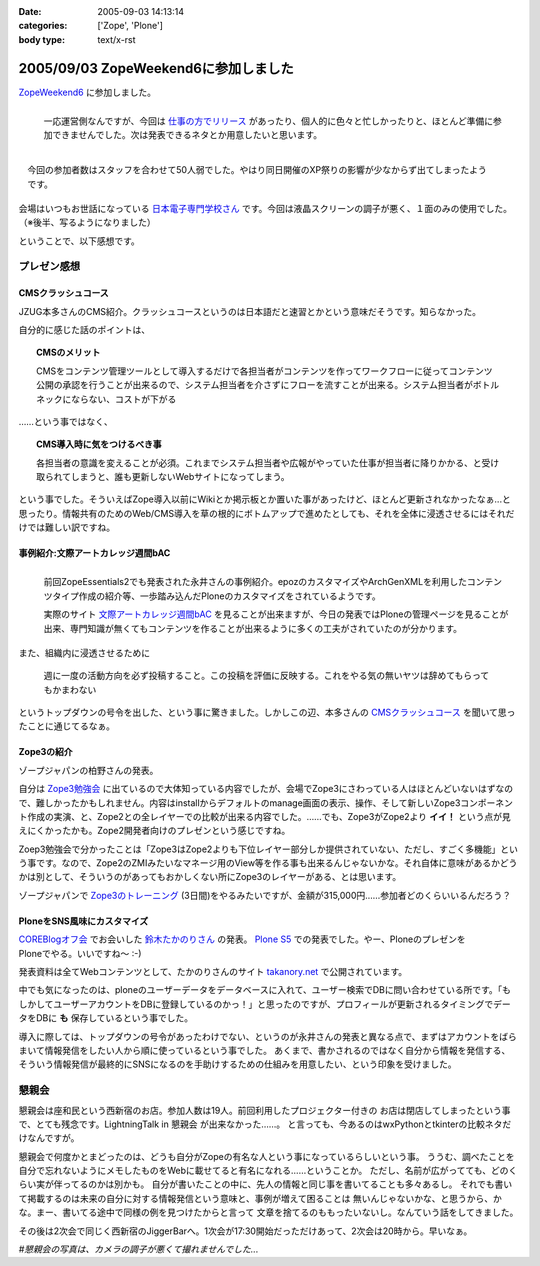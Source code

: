 :date: 2005-09-03 14:13:14
:categories: ['Zope', 'Plone']
:body type: text/x-rst

=====================================
2005/09/03 ZopeWeekend6に参加しました
=====================================

`ZopeWeekend6`_ に参加しました。

.. figure:: http://www.freia.jp/taka/photo/zw6/PICT0001.JPG?size=thumb
  :target: http://www.freia.jp/taka/photo/zw6/PICT0001.JPG/zphoto_view
  :align: left

  一応運営側なんですが、今回は `仕事の方でリリース`_ があったり、個人的に色々と忙しかったりと、ほとんど準備に参加できませんでした。次は発表できるネタとか用意したいと思います。

.. figure:: http://www.freia.jp/taka/photo/zw6/PICT0006.JPG?size=thumb
  :target: http://www.freia.jp/taka/photo/zw6/PICT0006.JPG/zphoto_view
  :align: right

  今回の参加者数はスタッフを合わせて50人弱でした。やはり同日開催のXP祭りの影響が少なからず出てしまったようです。

会場はいつもお世話になっている `日本電子専門学校さん`_ です。今回は液晶スクリーンの調子が悪く、１面のみの使用でした。（※後半、写るようになりました）

.. cssclass:: visualClear

ということで、以下感想です。

.. _`ZopeWeekend6`: http://new.zope.jp/event/zopeweekend/6/
.. _`仕事の方でリリース`: http://www.freia.jp/taka/blog/240
.. _`日本電子専門学校さん`: http://www.jec.ac.jp/



.. :extend type: text/plain
.. :extend:


プレゼン感想
=============

CMSクラッシュコース
-------------------
JZUG本多さんのCMS紹介。クラッシュコースというのは日本語だと速習とかという意味だそうです。知らなかった。

自分的に感じた話のポイントは、

.. topic:: CMSのメリット

  CMSをコンテンツ管理ツールとして導入するだけで各担当者がコンテンツを作ってワークフローに従ってコンテンツ公開の承認を行うことが出来るので、システム担当者を介さずにフローを流すことが出来る。システム担当者がボトルネックにならない、コストが下がる

……という事ではなく、

.. topic:: CMS導入時に気をつけるべき事

  各担当者の意識を変えることが必須。これまでシステム担当者や広報がやっていた仕事が担当者に降りかかる、と受け取られてしまうと、誰も更新しないWebサイトになってしまう。

という事でした。そういえばZope導入以前にWikiとか掲示板とか置いた事があったけど、ほとんど更新されなかったなぁ...と思ったり。情報共有のためのWeb/CMS導入を草の根的にボトムアップで進めたとしても、それを全体に浸透させるにはそれだけでは難しい訳ですね。


事例紹介:文際アートカレッジ週間bAC
----------------------------------
.. figure:: http://www.freia.jp/taka/photo/zw6/PICT0007.JPG?size=thumb
  :target: http://www.freia.jp/taka/photo/zw6/PICT0007.JPG/zphoto_view
  :align: left

  前回ZopeEssentials2でも発表された永井さんの事例紹介。epozのカスタマイズやArchGenXMLを利用したコンテンツタイプ作成の紹介等、一歩踏み込んだPloneのカスタマイズをされているようです。

  実際のサイト `文際アートカレッジ週間bAC`_ を見ることが出来ますが、今日の発表ではPloneの管理ページを見ることが出来、専門知識が無くてもコンテンツを作ることが出来るように多くの工夫がされていたのが分かります。

.. cssclass:: visualClear

また、組織内に浸透させるために

.. highlights::

  週に一度の活動方向を必ず投稿すること。この投稿を評価に反映する。これをやる気の無いヤツは辞めてもらってもかまわない

というトップダウンの号令を出した、という事に驚きました。しかしこの辺、本多さんの `CMSクラッシュコース`_ を聞いて思ったことに通じてるなぁ。 


Zope3の紹介
------------
ゾープジャパンの柏野さんの発表。

自分は `Zope3勉強会`_ に出ているので大体知っている内容でしたが、会場でZope3にさわっている人はほとんどいないはずなので、難しかったかもしれません。内容はinstallからデフォルトのmanage画面の表示、操作、そして新しいZope3コンポーネント作成の実演、と、Zope2との全レイヤーでの比較が出来る内容でした。……でも、Zope3がZope2より **イイ！** という点が見えにくかったかも。Zope2開発者向けのプレゼンという感じですね。

Zoep3勉強会で分かったことは「Zope3はZope2よりも下位レイヤー部分しか提供されていない、ただし、すごく多機能」という事です。なので、Zope2のZMIみたいなマネージ用のView等を作る事も出来るんじゃないかな。それ自体に意味があるかどうかは別として、そういうのがあってもおかしくない所にZope3のレイヤーがある、とは思います。

ゾープジャパンで `Zope3のトレーニング`_ (3日間)をやるみたいですが、金額が315,000円……参加者どのくらいいるんだろう？


PloneをSNS風味にカスタマイズ
-----------------------------
.. figure:: http://www.freia.jp/taka/photo/zw6/PICT0009.JPG?size=thumb
  :target: http://www.freia.jp/taka/photo/zw6/PICT0009.JPG/zphoto_view
  :align: right

`COREBlogオフ会`_ でお会いした `鈴木たかのりさん`_ の発表。 `Plone S5`_ での発表でした。やー、PloneのプレゼンをPloneでやる。いいですね～ :-)

発表資料は全てWebコンテンツとして、たかのりさんのサイト `takanory.net`_ で公開されています。

中でも気になったのは、ploneのユーザーデータをデータベースに入れて、ユーザー検索でDBに問い合わせている所です。「もしかしてユーザーアカウントをDBに登録しているのかっ！」と思ったのですが、プロフィールが更新されるタイミングでデータをDBに **も** 保存しているという事でした。

導入に際しては、トップダウンの号令があったわけでない、というのが永井さんの発表と異なる点で、まずはアカウントをばらまいて情報発信をしたい人から順に使っているという事でした。
あくまで、書かされるのではなく自分から情報を発信する、そういう情報発信が最終的にSNSになるのを手助けするための仕組みを用意したい、という印象を受けました。



懇親会
=======

懇親会は座和民という西新宿のお店。参加人数は19人。前回利用したプロジェクター付きの
お店は閉店してしまったという事で、とても残念です。LightningTalk in 懇親会 が出来なかった……。
と言っても、今あるのはwxPythonとtkinterの比較ネタだけなんですが。

懇親会で何度かとまどったのは、どうも自分がZopeの有名な人という事になっているらしいという事。
ううむ、調べたことを自分で忘れないようにメモしたものをWebに載せてると有名になれる……ということか。
ただし、名前が広がってても、どのくらい実が伴ってるのかは別かも。
自分が書いたことの中に、先人の情報と同じ事を書いてることも多々あるし。
それでも書いて掲載するのは未来の自分に対する情報発信という意味と、事例が増えて困ることは
無いんじゃないかな、と思うから、かな。まー、書いてる途中で同様の例を見つけたからと言って
文章を捨てるのももったいないし。なんていう話をしてきました。

その後は2次会で同じく西新宿のJiggerBarへ。1次会が17:30開始だっただけあって、2次会は20時から。早いなぁ。

*#懇親会の写真は、カメラの調子が悪くて撮れませんでした...*

.. _`文際アートカレッジ週間bAC`: http://weekly.bac.ne.jp/
.. _`COREBlogオフ会`: http://www.freia.jp/taka/blog/208
.. _`鈴木たかのりさん`: http://takanory.net/
.. _`Zope3勉強会`: http://www.zope.org/Members/yusei/zope3meeting
.. _`Zope3のトレーニング`: http://www.zope.co.jp/workshop/
.. _`Plone S5`: http://takanory.net/plone/products/plones5
.. _`takanory.net`: http://takanory.net/plone/sns/


